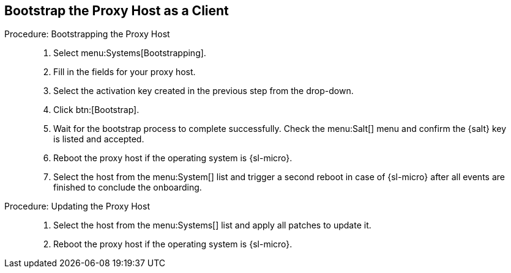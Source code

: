 == Bootstrap the Proxy Host as a Client


// On sl-micro, root login with password req
// FIXME: Adding link to end of prepare-micro-host.adoc?

.Procedure: Bootstrapping the Proxy Host
[role=procedure]
_____

. Select menu:Systems[Bootstrapping].
. Fill in the fields for your proxy host.
. Select the activation key created in the previous step from the drop-down.
. Click btn:[Bootstrap].
. Wait for the bootstrap process to complete successfully.
  Check the menu:Salt[] menu and confirm the {salt} key is listed and accepted.
. Reboot the proxy host if the operating system is {sl-micro}.
. Select the host from the menu:System[] list and trigger a second reboot in case of {sl-micro} after all events are finished to conclude the onboarding.
_____


.Procedure: Updating the Proxy Host
[role=procedure]
_____

. Select the host from the menu:Systems[] list and apply all patches to update it.
. Reboot the proxy host if the operating system is {sl-micro}.
_____
